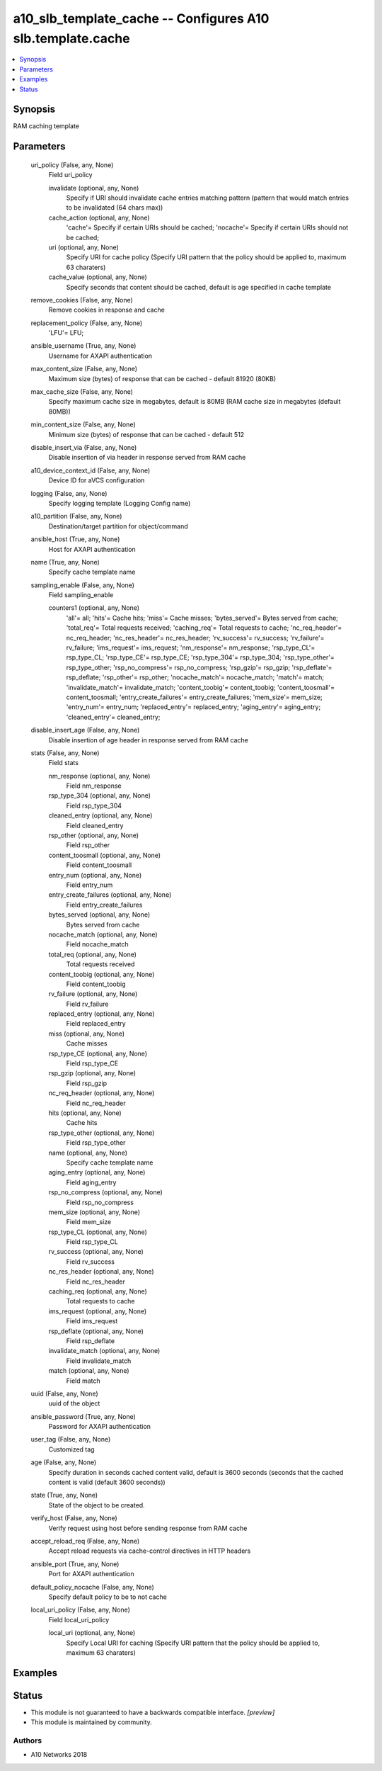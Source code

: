 .. _a10_slb_template_cache_module:


a10_slb_template_cache -- Configures A10 slb.template.cache
===========================================================

.. contents::
   :local:
   :depth: 1


Synopsis
--------

RAM caching template






Parameters
----------

  uri_policy (False, any, None)
    Field uri_policy


    invalidate (optional, any, None)
      Specify if URI should invalidate cache entries matching pattern (pattern that would match entries to be invalidated (64 chars max))


    cache_action (optional, any, None)
      'cache'= Specify if certain URIs should be cached; 'nocache'= Specify if certain URIs should not be cached;


    uri (optional, any, None)
      Specify URI for cache policy (Specify URI pattern that the policy should be applied to, maximum 63 charaters)


    cache_value (optional, any, None)
      Specify seconds that content should be cached, default is age specified in cache template



  remove_cookies (False, any, None)
    Remove cookies in response and cache


  replacement_policy (False, any, None)
    'LFU'= LFU;


  ansible_username (True, any, None)
    Username for AXAPI authentication


  max_content_size (False, any, None)
    Maximum size (bytes) of response that can be cached - default 81920 (80KB)


  max_cache_size (False, any, None)
    Specify maximum cache size in megabytes, default is 80MB (RAM cache size in megabytes (default 80MB))


  min_content_size (False, any, None)
    Minimum size (bytes) of response that can be cached - default 512


  disable_insert_via (False, any, None)
    Disable insertion of via header in response served from RAM cache


  a10_device_context_id (False, any, None)
    Device ID for aVCS configuration


  logging (False, any, None)
    Specify logging template (Logging Config name)


  a10_partition (False, any, None)
    Destination/target partition for object/command


  ansible_host (True, any, None)
    Host for AXAPI authentication


  name (True, any, None)
    Specify cache template name


  sampling_enable (False, any, None)
    Field sampling_enable


    counters1 (optional, any, None)
      'all'= all; 'hits'= Cache hits; 'miss'= Cache misses; 'bytes_served'= Bytes served from cache; 'total_req'= Total requests received; 'caching_req'= Total requests to cache; 'nc_req_header'= nc_req_header; 'nc_res_header'= nc_res_header; 'rv_success'= rv_success; 'rv_failure'= rv_failure; 'ims_request'= ims_request; 'nm_response'= nm_response; 'rsp_type_CL'= rsp_type_CL; 'rsp_type_CE'= rsp_type_CE; 'rsp_type_304'= rsp_type_304; 'rsp_type_other'= rsp_type_other; 'rsp_no_compress'= rsp_no_compress; 'rsp_gzip'= rsp_gzip; 'rsp_deflate'= rsp_deflate; 'rsp_other'= rsp_other; 'nocache_match'= nocache_match; 'match'= match; 'invalidate_match'= invalidate_match; 'content_toobig'= content_toobig; 'content_toosmall'= content_toosmall; 'entry_create_failures'= entry_create_failures; 'mem_size'= mem_size; 'entry_num'= entry_num; 'replaced_entry'= replaced_entry; 'aging_entry'= aging_entry; 'cleaned_entry'= cleaned_entry;



  disable_insert_age (False, any, None)
    Disable insertion of age header in response served from RAM cache


  stats (False, any, None)
    Field stats


    nm_response (optional, any, None)
      Field nm_response


    rsp_type_304 (optional, any, None)
      Field rsp_type_304


    cleaned_entry (optional, any, None)
      Field cleaned_entry


    rsp_other (optional, any, None)
      Field rsp_other


    content_toosmall (optional, any, None)
      Field content_toosmall


    entry_num (optional, any, None)
      Field entry_num


    entry_create_failures (optional, any, None)
      Field entry_create_failures


    bytes_served (optional, any, None)
      Bytes served from cache


    nocache_match (optional, any, None)
      Field nocache_match


    total_req (optional, any, None)
      Total requests received


    content_toobig (optional, any, None)
      Field content_toobig


    rv_failure (optional, any, None)
      Field rv_failure


    replaced_entry (optional, any, None)
      Field replaced_entry


    miss (optional, any, None)
      Cache misses


    rsp_type_CE (optional, any, None)
      Field rsp_type_CE


    rsp_gzip (optional, any, None)
      Field rsp_gzip


    nc_req_header (optional, any, None)
      Field nc_req_header


    hits (optional, any, None)
      Cache hits


    rsp_type_other (optional, any, None)
      Field rsp_type_other


    name (optional, any, None)
      Specify cache template name


    aging_entry (optional, any, None)
      Field aging_entry


    rsp_no_compress (optional, any, None)
      Field rsp_no_compress


    mem_size (optional, any, None)
      Field mem_size


    rsp_type_CL (optional, any, None)
      Field rsp_type_CL


    rv_success (optional, any, None)
      Field rv_success


    nc_res_header (optional, any, None)
      Field nc_res_header


    caching_req (optional, any, None)
      Total requests to cache


    ims_request (optional, any, None)
      Field ims_request


    rsp_deflate (optional, any, None)
      Field rsp_deflate


    invalidate_match (optional, any, None)
      Field invalidate_match


    match (optional, any, None)
      Field match



  uuid (False, any, None)
    uuid of the object


  ansible_password (True, any, None)
    Password for AXAPI authentication


  user_tag (False, any, None)
    Customized tag


  age (False, any, None)
    Specify duration in seconds cached content valid, default is 3600 seconds (seconds that the cached content is valid (default 3600 seconds))


  state (True, any, None)
    State of the object to be created.


  verify_host (False, any, None)
    Verify request using host before sending response from RAM cache


  accept_reload_req (False, any, None)
    Accept reload requests via cache-control directives in HTTP headers


  ansible_port (True, any, None)
    Port for AXAPI authentication


  default_policy_nocache (False, any, None)
    Specify default policy to be to not cache


  local_uri_policy (False, any, None)
    Field local_uri_policy


    local_uri (optional, any, None)
      Specify Local URI for caching (Specify URI pattern that the policy should be applied to, maximum 63 charaters)










Examples
--------

.. code-block:: yaml+jinja

    





Status
------




- This module is not guaranteed to have a backwards compatible interface. *[preview]*


- This module is maintained by community.



Authors
~~~~~~~

- A10 Networks 2018

